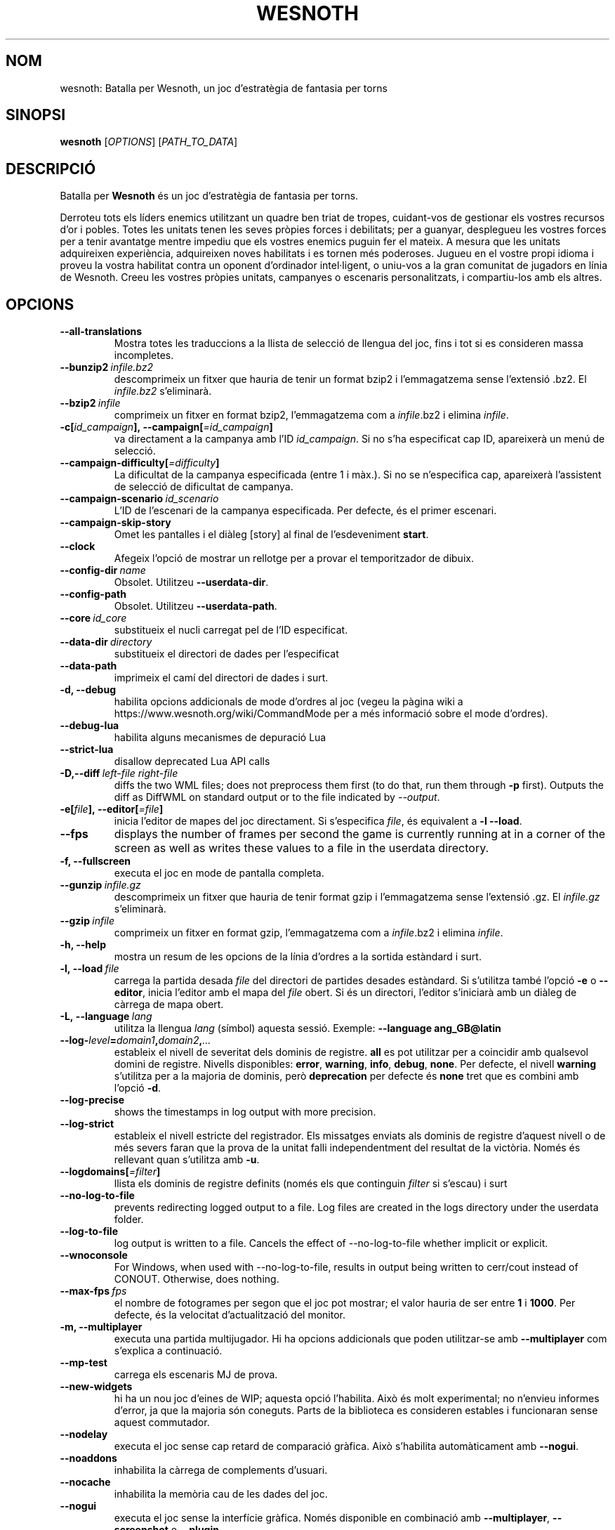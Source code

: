 .\" This program is free software; you can redistribute it and/or modify
.\" it under the terms of the GNU General Public License as published by
.\" the Free Software Foundation; either version 2 of the License, or
.\" (at your option) any later version.
.\"
.\" This program is distributed in the hope that it will be useful,
.\" but WITHOUT ANY WARRANTY; without even the implied warranty of
.\" MERCHANTABILITY or FITNESS FOR A PARTICULAR PURPOSE.  See the
.\" GNU General Public License for more details.
.\"
.\" You should have received a copy of the GNU General Public License
.\" along with this program; if not, write to the Free Software
.\" Foundation, Inc., 51 Franklin Street, Fifth Floor, Boston, MA  02110-1301  USA
.\"
.
.\"*******************************************************************
.\"
.\" This file was generated with po4a. Translate the source file.
.\"
.\"*******************************************************************
.TH WESNOTH 6 2022 wesnoth "Batalla per Wesnoth"
.
.SH NOM
wesnoth: Batalla per Wesnoth, un joc d'estratègia de fantasia per torns
.
.SH SINOPSI
.
\fBwesnoth\fP [\fIOPTIONS\fP] [\fIPATH_TO_DATA\fP]
.
.SH DESCRIPCIÓ
.
Batalla per \fBWesnoth\fP és un joc d'estratègia de fantasia per torns.

Derroteu tots els líders enemics utilitzant un quadre ben triat de tropes,
cuidant\-vos de gestionar els vostres recursos d'or i pobles. Totes les
unitats tenen les seves pròpies forces i debilitats; per a guanyar,
desplegueu les vostres forces per a tenir avantatge mentre impediu que els
vostres enemics puguin fer el mateix. A mesura que les unitats adquireixen
experiència, adquireixen noves habilitats i es tornen més poderoses. Jugueu
en el vostre propi idioma i proveu la vostra habilitat contra un oponent
d'ordinador intel·ligent, o uniu\-vos a la gran comunitat de jugadors en
línia de Wesnoth. Creeu les vostres pròpies unitats, campanyes o escenaris
personalitzats, i compartiu\-los amb els altres.
.
.SH OPCIONS
.
.TP 
\fB\-\-all\-translations\fP
Mostra totes les traduccions a la llista de selecció de llengua del joc,
fins i tot si es consideren massa incompletes.
.TP 
\fB\-\-bunzip2\fP\fI\ infile.bz2\fP
descomprimeix un fitxer que hauria de tenir un format bzip2 i l'emmagatzema
sense l'extensió .bz2. El \fIinfile.bz2\fP s'eliminarà.
.TP 
\fB\-\-bzip2\fP\fI\ infile\fP
comprimeix un fitxer en format bzip2, l'emmagatzema com a \fIinfile\fP.bz2 i
elimina \fIinfile\fP.
.TP 
\fB\-c[\fP\fIid_campaign\fP\fB],\ \-\-campaign[\fP\fI=id_campaign\fP\fB]\fP
va directament a la campanya amb l'ID \fIid_campaign\fP.  Si no s'ha
especificat cap ID, apareixerà un menú de selecció.
.TP 
\fB\-\-campaign\-difficulty[\fP\fI=difficulty\fP\fB]\fP
La dificultat de la campanya especificada (entre 1 i màx.). Si no se
n'especifica cap, apareixerà l'assistent de selecció de dificultat de
campanya.
.TP 
\fB\-\-campaign\-scenario\fP\fI\ id_scenario\fP
L'ID de l'escenari de la campanya especificada. Per defecte, és el primer
escenari.
.TP 
\fB\-\-campaign\-skip\-story\fP
Omet les pantalles i el diàleg [story] al final de l'esdeveniment \fBstart\fP.
.TP 
\fB\-\-clock\fP
Afegeix l'opció de mostrar un rellotge per a provar el temporitzador de
dibuix.
.TP 
\fB\-\-config\-dir\fP\fI\ name\fP
Obsolet. Utilitzeu \fB\-\-userdata\-dir\fP.
.TP 
\fB\-\-config\-path\fP
Obsolet. Utilitzeu \fB\-\-userdata\-path\fP.
.TP 
\fB\-\-core\fP\fI\ id_core\fP
substitueix el nucli carregat pel de l'ID especificat.
.TP 
\fB\-\-data\-dir\fP\fI\ directory\fP
substitueix el directori de dades per l'especificat
.TP 
\fB\-\-data\-path\fP
imprimeix el camí del directori de dades i surt.
.TP 
\fB\-d, \-\-debug\fP
habilita opcions addicionals de mode d'ordres al joc (vegeu la pàgina wiki a
https://www.wesnoth.org/wiki/CommandMode per a més informació sobre el mode
d'ordres).
.TP 
\fB\-\-debug\-lua\fP
habilita alguns mecanismes de depuració Lua
.TP 
\fB\-\-strict\-lua\fP
disallow deprecated Lua API calls
.TP 
\fB\-D,\-\-diff\fP\fI\ left\-file\fP\fB\ \fP\fIright\-file\fP
diffs the two WML files; does not preprocess them first (to do that, run
them through \fB\-p\fP first). Outputs the diff as DiffWML on standard output or
to the file indicated by \fI\-\-output\fP.
.TP 
\fB\-e[\fP\fIfile\fP\fB],\ \-\-editor[\fP\fI=file\fP\fB]\fP
inicia l'editor de mapes del joc directament. Si s'especifica \fIfile\fP, és
equivalent a \fB\-l\fP \fB\-\-load\fP.
.TP 
\fB\-\-fps\fP
displays the number of frames per second the game is currently running at in
a corner of the screen as well as writes these values to a file in the
userdata directory.
.TP 
\fB\-f, \-\-fullscreen\fP
executa el joc en mode de pantalla completa.
.TP 
\fB\-\-gunzip\fP\fI\ infile.gz\fP
descomprimeix un fitxer que hauria de tenir format gzip i l'emmagatzema
sense l'extensió .gz. El \fIinfile.gz\fP s'eliminarà.
.TP 
\fB\-\-gzip\fP\fI\ infile\fP
comprimeix un fitxer en format gzip, l'emmagatzema com a \fIinfile\fP.bz2 i
elimina \fIinfile\fP.
.TP 
\fB\-h, \-\-help\fP
mostra un resum de les opcions de la línia d'ordres a la sortida estàndard i
surt.
.TP 
\fB\-l,\ \-\-load\fP\fI\ file\fP
carrega la partida desada \fIfile\fP del directori de partides desades
estàndard. Si s'utilitza també l'opció \fB\-e\fP o \fB\-\-editor\fP, inicia l'editor
amb el mapa del \fIfile\fP obert. Si és un directori, l'editor s'iniciarà amb
un diàleg de càrrega de mapa obert.
.TP 
\fB\-L,\ \-\-language\fP\fI\ lang\fP
utilitza la llengua \fIlang\fP (símbol) aquesta sessió. Exemple: \fB\-\-language ang_GB@latin\fP
.TP 
\fB\-\-log\-\fP\fIlevel\fP\fB=\fP\fIdomain1\fP\fB,\fP\fIdomain2\fP\fB,\fP\fI...\fP
estableix el nivell de severitat dels dominis de registre.  \fBall\fP es pot
utilitzar per a coincidir amb qualsevol domini de registre. Nivells
disponibles: \fBerror\fP,\ \fBwarning\fP,\ \fBinfo\fP,\ \fBdebug\fP,\ \fBnone\fP.  Per
defecte, el nivell \fBwarning\fP s'utilitza per a la majoria de dominis, però
\fBdeprecation\fP per defecte és \fBnone\fP tret que es combini amb l'opció \fB\-d\fP.
.TP 
\fB\-\-log\-precise\fP
shows the timestamps in log output with more precision.
.TP 
\fB\-\-log\-strict\fP
estableix el nivell estricte del registrador. Els missatges enviats als
dominis de registre d'aquest nivell o de més severs faran que la prova de la
unitat falli independentment del resultat de la victòria. Només és rellevant
quan s'utilitza amb \fB\-u\fP.
.TP 
\fB\-\-logdomains[\fP\fI=filter\fP\fB]\fP
llista els dominis de registre definits (només els que continguin \fIfilter\fP
si s'escau) i surt
.TP 
\fB\-\-no\-log\-to\-file\fP
prevents redirecting logged output to a file. Log files are created in the
logs directory under the userdata folder.
.TP 
\fB\-\-log\-to\-file\fP
log output is written to a file. Cancels the effect of \-\-no\-log\-to\-file
whether implicit or explicit.
.TP 
\fB\-\-wnoconsole\fP
For Windows, when used with \-\-no\-log\-to\-file, results in output being
written to cerr/cout instead of CONOUT. Otherwise, does nothing.
.TP 
\fB\-\-max\-fps\fP\fI\ fps\fP
el nombre de fotogrames per segon que el joc pot mostrar; el valor hauria de
ser entre \fB1\fP i \fB1000\fP. Per defecte, és la velocitat d'actualització del
monitor.
.TP 
\fB\-m, \-\-multiplayer\fP
executa una partida multijugador. Hi ha opcions addicionals que poden
utilitzar\-se amb \fB\-\-multiplayer\fP com s'explica a continuació.
.TP 
\fB\-\-mp\-test\fP
carrega els escenaris MJ de prova.
.TP 
\fB\-\-new\-widgets\fP
hi ha un nou joc d'eines de WIP; aquesta opció l'habilita. Això és molt
experimental; no n'envieu informes d'error, ja que la majoria són
coneguts. Parts de la biblioteca es consideren estables i funcionaran sense
aquest commutador.
.TP 
\fB\-\-nodelay\fP
executa el joc sense cap retard de comparació gràfica. Això s'habilita
automàticament amb \fB\-\-nogui\fP.
.TP 
\fB\-\-noaddons\fP
inhabilita la càrrega de complements d'usuari.
.TP 
\fB\-\-nocache\fP
inhabilita la memòria cau de les dades del joc.
.TP 
\fB\-\-nogui\fP
executa el joc sense la interfície gràfica. Només disponible en combinació
amb \fB\-\-multiplayer\fP, \fB\-\-screenshot\fP o \fB\-\-plugin\fP.
.TP 
\fB\-\-nobanner\fP
suppress the startup banner.
.TP 
\fB\-\-nomusic\fP
executa el joc sense música.
.TP 
\fB\-\-noreplaycheck\fP
no intenta validar la repetició de la prova d'unitat. Només és pertinent
quan s'utilitza amb \fB\-u\fP.
.TP 
\fB\-\-nosound\fP
executa el joc sense so ni música.
.TP 
\fB\-\-output\fP\fI\ file\fP
output to the specified file. Applicable to diffing operations.
.TP 
\fB\-\-password\fP\fI\ password\fP
utilitza \fIpassword\fP quan es connecta a un servidor, tot ignorant altres
preferències. No és segur.
.TP 
\fB\-\-plugin\fP\fI\ script\fP
(experimental) carrega un \fIscript\fP que defineix un connector de
Wesnoth. Similar a \fB\-\-script\fP, però el fitxer Lua hauria de retornar una
funció que s'executarà com a corutina i es despertarà periòdicament amb
actualitzacions.
.TP 
\fB\-P,\-\-patch\fP\fI\ base\-file\fP\fB\ \fP\fIpatch\-file\fP
applies a DiffWML patch to a WML file; does not preprocess either of the
files.  Outputs the patched WML to standard output or to the file indicated
by \fI\-\-output\fP.
.TP 
\fB\-p,\ \-\-preprocess\fP\fI\ source\-file/folder\fP\fB\ \fP\fItarget\-directory\fP
preprocessa una carpeta o un fitxer especificat. Per cada fitxer, s'escriurà
un fitxer normal .cfg i un fitxer processat .cfg en el directori de
destinació especificat. Si s'especifica una carpeta, es preprocessarà
recursivament basant\-se en les regles de preprocessador conegudes. Les
macros comunes del directori «data/core/macros» es preprocessaran abans que
els recursos especificats.  Exemple: \fB\-p ~/wesnoth/data/campaigns/tutorial ~/result.\fP Per a detalls sobre el preprocessador, visiteu:
https://wiki.wesnoth.org/PreprocessorRef#Command\-line_preprocessor.
.TP 
\fB\-\-preprocess\-defines=\fP\fIDEFINE1\fP\fB,\fP\fIDEFINE2\fP\fB,\fP\fI...\fP
llista separada per comes de les definicions que utilitzarà l'odre
\fB\-\-preprocess\fP. Si \fBSKIP_CORE\fP és a la llista de definicions, el directori
«data/core» no es preprocessarà.
.TP 
\fB\-\-preprocess\-input\-macros\fP\fI\ source\-file\fP
utilitzat només per l'ordre \fB\-\-preprocess\fP. Especifica un fitxer que conté
\fB[preproc_define]\fPs a incloure abans de preprocessar.
.TP 
\fB\-\-preprocess\-output\-macros[\fP\fI=target\-file\fP\fB]\fP
utilitzat només per l'ordre \fB\-\-preprocess\fP. Generarà totes les macros
preprocessades al fitxer de destinació. Si no s'especifica el fitxer, la
sortida serà «_MACROS_.cfg» al directori de destinació de l'ordre de
preprocessament. El fitxer de sortida es pot passar a
\fB\-\-preprocess\-input\-macros\fP.   Aquest commutador s'ha de teclejar abans de
l'ordre \fB\-\-preprocess\fP.
.TP 
\fB\-r\ \fP\fIX\fP\fBx\fP\fIY\fP\fB,\ \-\-resolution\ \fP\fIX\fP\fBx\fP\fIY\fP
estableix la resolució de la pantalla. Exemple: \fB\-r\fP \fB800x600\fP.
.TP 
\fB\-\-render\-image\fP\fI\ image\fP\fB\ \fP\fIoutput\fP
pren una «cadena de camí d'imatge» de Wesnoth vàlida amb les funcions de
camí d'imatge i emet a un fitxer .png. Les funcions del camí de la imatge
estan documentades a https://wiki.wesnoth.org/ImagePathFunctionWML.
.TP 
\fB\-R,\ \-\-report\fP
inicialitza els directoris del joc, imprimeix la informació de la versió
adequada per al seu ús en informes d'error i surt.
.TP 
\fB\-\-rng\-seed\fP\fI\ number\fP
sembra el generador de nombres aleatoris amb \fInumber\fP.  Exemple:
\fB\-\-rng\-seed\fP \fB0\fP.
.TP 
\fB\-\-screenshot\fP\fI\ map\fP\fB\ \fP\fIoutput\fP
desa una captura de pantalla de \fImap\fP a \fIoutput\fP sense inicialitzar una
pantalla.
.TP 
\fB\-\-script\fP\fI\ file\fP
(experimental)  \fIfile\fP que conté un script Lua per a controlar el client.
.TP 
\fB\-s[\fP\fIhost\fP\fB],\ \-\-server[\fP\fI=host\fP\fB]\fP
es connecta a l'amfitrió especificat si n'hi ha; altrament, es connecta al
primer servidor de les preferències. Exemple: \fB\-\-server\fP
\fBserver.wesnoth.org\fP.
.TP 
\fB\-\-showgui\fP
executa el joc amb la interfície d'usuari, substituint qualsevol \fB\-\-nogui\fP
implícit.
.TP 
\fB\-\-strict\-validation\fP
els errors de validació es tracten com a errors fatals.
.TP 
\fB\-t[\fP\fIscenario_id\fP\fB],\ \-\-test[\fP\fI=scenario_id\fP\fB]\fP
runs the game in a small test scenario. The scenario should be one defined
with a \fB[test]\fP WML tag. The default is \fBtest\fP.  A demonstration of the
\fB[micro_ai]\fP feature can be started with \fBmicro_ai_test\fP.
.TP 
\fB\-\-translations\-over\fP\fI\ percent\fP
Estableix al \fIpercent\fP l'estàndard per a considerar que una traducció és
prou completa per a mostrar\-la a la llista de llengües del joc.  Els valors
vàlids són del 0 al 100.
.TP 
\fB\-u,\ \-\-unit\fP\fI\ scenario\-id\fP
executa l'escenari de prova especificat com a prova unitària. Implica
\fB\-\-nogui\fP.
.TP 
\fB\-\-unsafe\-scripts\fP
posa el paquet \fBpackage\fP a disposició dels scripts lua, perquè puguin
carregar paquets arbitraris. No feu això amb scripts no fiables! Aquesta
acció dona a lua els mateixos permisos que l'executable wesnoth.
.TP 
\fB\-S,\-\-use\-schema\fP\fI\ path\fP
sets the WML schema for use with \fB\-V,\-\-validate\fP.
.TP 
\fB\-\-userconfig\-dir\fP\fI\ name\fP
estableix el directori de configuració de l'usuari a \fIname\fP a $HOME o «My
Documents\eMy Games» per al Windows.  També podeu especificar un camí
absolut per al directori de configuració fora de $HOME o «My Documents\eMy
Games». Al Windows també és possible especificar un directori relatiu al
directori de treball del procés utilitzant el camí que comença amb «.\e» o
«..\e».  A l'X11, el valor per defecte n'és $XDG.CONFIG.HOME o
$HOME/.config/wesnoth; en altres sistemes, al camí de les dades d'usuari.
.TP 
\fB\-\-userconfig\-path\fP
imprimeix el camí del directori de configuració d'usuari i surt.
.TP 
\fB\-\-userdata\-dir\fP\fI\ name\fP
estableix el directori de dades de l'usuari a \fIname\fP a $HOME o «My
Documents\eMy Games» per al Windows.  També podeu especificar un camí
absolut per al directori de dades d'usuari fora de $HOME o «My Documents\eMy
Games». Al Windows també és possible especificar un directori relatiu al
directori de treball del procés utilitzant el camí que comença amb «.\e» o
«..\e».
.TP 
\fB\-\-userdata\-path\fP
imprimeix el camí del directori de dades d'usuari i surt.
.TP 
\fB\-\-username\fP\fI\ username\fP
utilitza \fIusername\fP en connectar\-se a un servidor, tot ignorant altres
preferències.
.TP 
\fB\-\-validate\fP\fI\ path\fP
validates a file against the WML schema.
.TP 
\fB\-\-validate\-addon\fP\fI\ addon_id\fP
validates the WML of the given addon as you play.
.TP 
\fB\-\-validate\-core\fP
validates the core WML as you play.
.TP 
\fB\-\-validate\-schema \ path\fP
validates a file as a WML schema.
.TP 
\fB\-\-validcache\fP
assumeix que la memòria cau és vàlida. (perillós)
.TP 
\fB\-v, \-\-version\fP
mostra el número de versió i surt.
.TP 
\fB\-\-simple\-version\fP
shows the version number and nothing else, then exits.
.TP 
\fB\-w, \-\-windowed\fP
executa el joc en mode de finestra.
.TP 
\fB\-\-with\-replay\fP
repeteix la partida carregada amb l'opció \fB\-\-load\fP.
.
.SH "Opcions de \-\-multiplayer"
.
Les opcions multijugador específiques al bàndol estan marcades amb
\fInumber\fP.  \fInumber\fP ha de ser substituït per un número de
bàndol. Normalment és 1 o 2, però depèn del nombre de jugadors possibles en
l'escenari escollit.
.TP 
\fB\-\-ai\-config\fP\fI\ number\fP\fB:\fP\fIvalue\fP
selecciona un fitxer de configuració a carregar per al controlador IA
d'aquest bàndol.
.TP 
\fB\-\-algorithm\fP\fI\ number\fP\fB:\fP\fIvalue\fP
selecciona un algorisme no estàndard que ha d'utilitzar el controlador AI
per a aquest bàndol. L'algorisme està definit per una etiqueta \fB[ai]\fP, que
pot ser de nucli bé a «data/ai/ais» o «data/ai/dev» o un algorisme definit
per un complement. Els valors disponibles inclouen: \fBidle_ai\fP i
\fBexperimental_ai\fP.
.TP 
\fB\-\-controller\fP\fI\ number\fP\fB:\fP\fIvalue\fP
selecciona el controlador d'aquest bàndol. Valors disponibles: \fBhuman\fP,
\fBai\fP i \fBnull\fP.
.TP 
\fB\-\-era\fP\fI\ value\fP
utilitzeu aquesta opció per a jugar en l'era seleccionada en comptes de
l'era \fBDefault\fP. L'era es tria per un ID. Les eres es descriuen al fitxer
\fBdata/multiplayer/eras.cfg\fP.
.TP 
\fB\-\-exit\-at\-end\fP
surt un cop l'escenari s'acaba, sense mostrar el diàleg de victòria/derrota
que sol requerir que l'usuari faci clic a Fi de l'escenari.  També
s'utilitza per a tests de referència de script.
.TP 
\fB\-\-ignore\-map\-settings\fP
no utilitza els paràmetres del mapa, sinó els valors per defecte.
.TP 
\fB\-\-label\fP\fI\ label\fP
estableix l'\fIlabel\fP per a IA.
.TP 
\fB\-\-multiplayer\-repeat\fP\fI\ value\fP
repeteix una partida multijugador \fIvalue\fP vegades. És millor utilitzar amb
\fB\-\-nogui\fP per als tests de rendiment de script.
.TP 
\fB\-\-parm\fP\fI\ number\fP\fB:\fP\fIname\fP\fB:\fP\fIvalue\fP
estableix paràmetres addicionals per a aquest bàndol. Aquest paràmetre depèn
de les opcions utilitzades amb \fB\-\-controller\fP i \fB\-\-algorithm\fP.  Només
hauria de ser útil per a persones que dissenyin les seves pròpies
IA. (encara no documentat completament)
.TP 
\fB\-\-scenario\fP\fI\ value\fP
selecciona un escenari multijugador per ID. L'ID d'escenari per defecte és
\fBmultiplayer_The_Freelands\fP.
.TP 
\fB\-\-side\fP\fI\ number\fP\fB:\fP\fIvalue\fP
selecciona una facció de l'era actual per a aquest bàndol. La facció es tria
per un ID. Les faccions es descriuen al fitxer data/multiplayer.cfg.
.TP 
\fB\-\-turns\fP\fI\ value\fP
estableix el nombre de torns de l'escenari triat. Per defecte, no
s'estableix cap límit de torns.
.
.SH "ESTAT DE LA SORTIDA"
.
L'estat de sortida normal és 0.  Un estat de sortida d'1 indica un error
d'inicialització (SDL, vídeo, tipus de lletra, etc.). Un estat de sortida de
2 indica un error amb les opcions de la línia d'ordres.
.br
Quan s'executen proves unitàries (amb \fB\ \-u\fP), l'estat de sortida és
diferent. Un estat de sortida de 0 indica que s'ha superat la prova, i 1
indica que la prova ha fallat. Un estat de sortida de 3 indica que s'ha
superat la prova, però que ha produït un fitxer de repetició no vàlid. Un
estat de sortida de 4 indica que s'ha superat la prova, però que la
repetició ha produït errors. Aquests dos últims només es retornen si no se
supera \fB\-\-noreplaycheck\fP.
.
.SH AUTOR
.
Escrit per David White <davidnwhite@verizon.net>.
.br
Editat per Nils Kneuper <crazy\-ivanovic@gmx.net>, ott
<ott@gaon.net> and Soliton <soliton.de@gmail.com>.
.br
Aquesta pàgina de manual va escriure\-la originalment Cyril Bouthors
<cyril@bouthors.org>.
.br
Visiteu la pàgina web oficial: https://www.wesnoth.org/
.
.SH COPYRIGHT
.
Copyright \(co 2003\-2024 David White <davidnwhite@verizon.net>
.br
Això és programari lliure; aquest programari està llicenciat sota la versió
2 de la GPL, tal com ha estat publicada per la Free Software Foundation.
NO hi ha cap garantia, ni TAN SOLS PER A LA COMERCIALITZACIÓ O L'ADEQUACIÓ A
UN PROPÒSIT PARTICULAR.
.
.SH "VEGEU TAMBÉ"
.
\fBwesnothd\fP(6)
